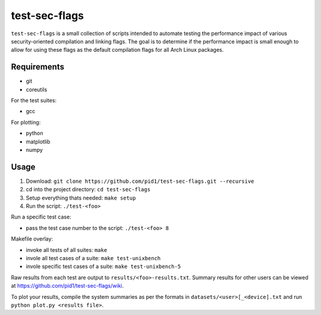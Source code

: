 test-sec-flags
==============

``test-sec-flags`` is a small collection of scripts intended to automate testing the
performance impact of various security-oriented compilation and linking flags. The goal
is to determine if the performance impact is small enough to allow for using these
flags as the default compilation flags for all Arch Linux packages.

Requirements
------------

- git
- coreutils

For the test suites:

- gcc

For plotting:

- python
- matplotlib
- numpy

Usage
-----

1. Download: ``git clone https://github.com/pid1/test-sec-flags.git --recursive``
2. cd into the project directory: ``cd test-sec-flags``
3. Setup everything thats needed: ``make setup``
4. Run the script: ``./test-<foo>``

Run a specific test case:

- pass the test case number to the script: ``./test-<foo> 8``

Makefile overlay:

- invoke all tests of all suites: ``make``
- invole all test cases of a suite: ``make test-unixbench``
- invole specific test cases of a suite: ``make test-unixbench-5``

Raw results from each test are output to ``results/<foo>-results.txt``. Summary results for other users can be viewed at https://github.com/pid1/test-sec-flags/wiki.

To plot your results, compile the system summaries as per the formats in ``datasets/<user>[_<device].txt`` and run ``python plot.py <results file>``.

